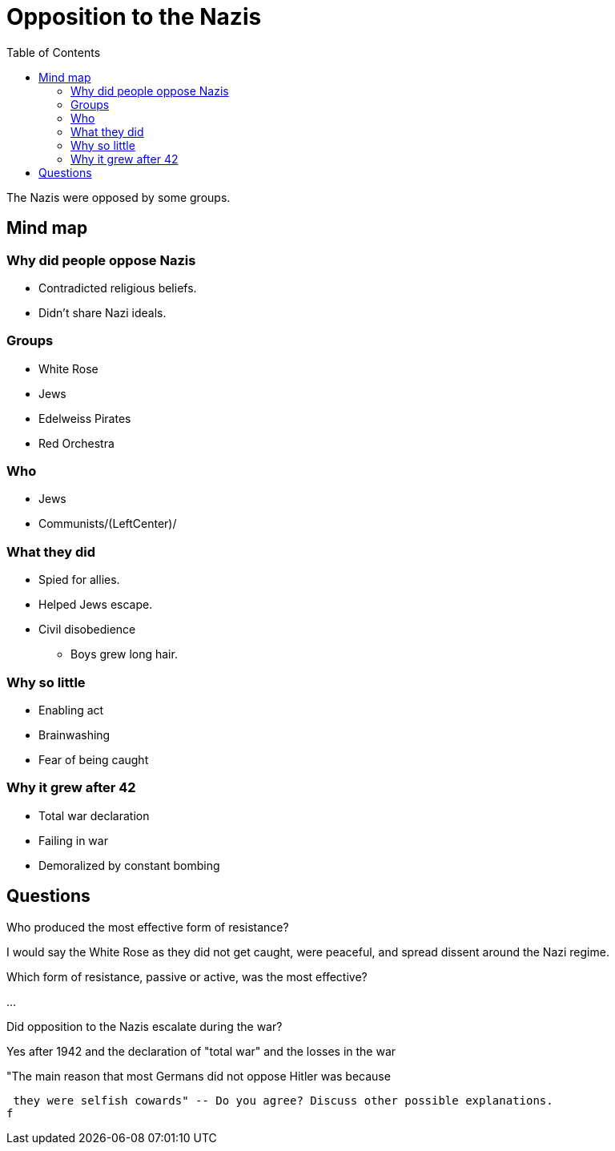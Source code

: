 = Opposition to the Nazis
:toc:

The Nazis were opposed by some groups.

== Mind map

=== Why did people oppose Nazis
  - Contradicted religious beliefs.
  - Didn't share Nazi ideals.

=== Groups
  - White Rose
  - Jews
  - Edelweiss Pirates
  - Red Orchestra

=== Who
  - Jews
  - Communists/(LeftCenter)/

=== What they did
  - Spied for allies.
  - Helped Jews escape.
  - Civil disobedience
    * Boys grew long hair.

=== Why so little
  - Enabling act
  - Brainwashing
  - Fear of being caught

=== Why it grew after 42
  - Total war declaration
  - Failing in war
  - Demoralized by constant bombing

== Questions

.Who produced the most effective form of resistance?
I would say the White Rose as they did not get caught, were
peaceful, and spread dissent around the Nazi regime.

.Which form of resistance, passive or active, was the most effective?
...

.Did opposition to the Nazis escalate during the war?
Yes after 1942 and the declaration of "total war" and the losses in the war

."The main reason that most Germans did not oppose Hitler was because
 they were selfish cowards" -- Do you agree? Discuss other possible explanations.
f
